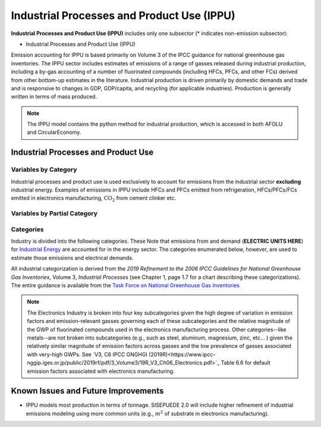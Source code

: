===========================================
Industrial Processes and Product Use (IPPU)
===========================================

**Industrial Processes and Product Use (IPPU)** includes only one subsector (* indicates non-emission subsector): 

* Industrial Processes and Product Use (IPPU)

Emission accounting for IPPU is based primarily on Volume 3 of the IPCC guidance for national greenhouse gas inventories. The IPPU sector includes estimates of emissions of a range of gasses released during industrial production, including a by-gas accounting of a number of fluorinated compounds (including HFCs, PFCs, and other FCs) derived from other bottom-up estimates in the literature. Industrial production is driven primarily by domestic demands and trade and is responsive to changes in GDP, GDP/capita, and recycling (for applicable industries). Production is generally written in terms of mass produced.

.. note:: The IPPU model contains the python method for industrial production, which is accessed in both AFOLU and CircularEconomy. 


Industrial Processes and Product Use
====================================

Variables by Category
---------------------

Industrial processes and product use is used exclusively to account for emissions from the industrial sector **excluding** industrial energy. Examples of emissions in IPPU include HFCs and PFCs emitted from refrigeration, HFCs/PFCs/FCs emitted in electronics manufacturing, :math:`\text{CO}_2` from cement clinker  etc.

.. csv-table:: For each industrial category ``$CAT-INDUSTRY$``, the following variables are required.
   :file: ./csvs/table_varreqs_by_category_ip_ippu.csv
   :header-rows: 1


Variables by Partial Category
-----------------------------

.. csv-table:: For different industrial categories, trajectories of the following variables are needed. The category for which variables are required is denoted in the *categories* column.
   :file: ./csvs/table_varreqs_by_partial_category_ip_ippu.csv
   :header-rows: 1


Categories
----------

Industry is divided into the following categories. These Note that emissions from and demand (**ELECTRIC UNITS HERE**) for `Industrial Energy <./energy.html#industrial-energy>`_ are accounted for in the energy sector. The categories enumerated below, however, are used to estimate those emissions and electrical demands.

All industrial categorization is derived from the *2019 Refinement to the 2006 IPCC Guidelines for National Greenhouse Gas Inventories*, Volume 3, *Industrial Processes* (see Chapter 1, page 1.7 for a chart describing these categorizations). The entire guidance is available from the `Task Force on National Greenhouse Gas Inventories <https://www.ipcc-nggip.iges.or.jp/public/2019rf/index.html>`_

.. csv-table:: Industrial categories (``$CAT-INDUSTRY$`` attribute table)
   :file: ./csvs/attribute_cat_industry.csv
   :header-rows: 1

.. note:: The Electronics Industry is broken into four key subcategories given the high degree of variation in emission factors and emission-relevant gasses governing each of these subcategories and the relative magnitude of the GWP of fluorinated compounds used in the electronics manufacturing process. Other categories--like metals--are not broken into subcategories (e.g., such as steel, aluminum, magnesium, zinc, etc... ) given the relatively similar magnitude of emission factors across gasses and the low prevalence of gasses associated with very-high GWPs. See `V3, C6 IPCC GNGHGI (2019R)<https://www.ipcc-nggip.iges.or.jp/public/2019rf/pdf/3_Volume3/19R_V3_Ch06_Electronics.pdf>`_ Table 6.6 for default emission factors associated with electronics manufacturing.


Known Issues and Future Improvements
====================================
* IPPU models most production in terms of tonnage. SISEPUEDE 2.0 will include higher refinement of industrial emissions modeling using more common units (e.g., :math:`m^2` of substrate in electronics manufacturing).
